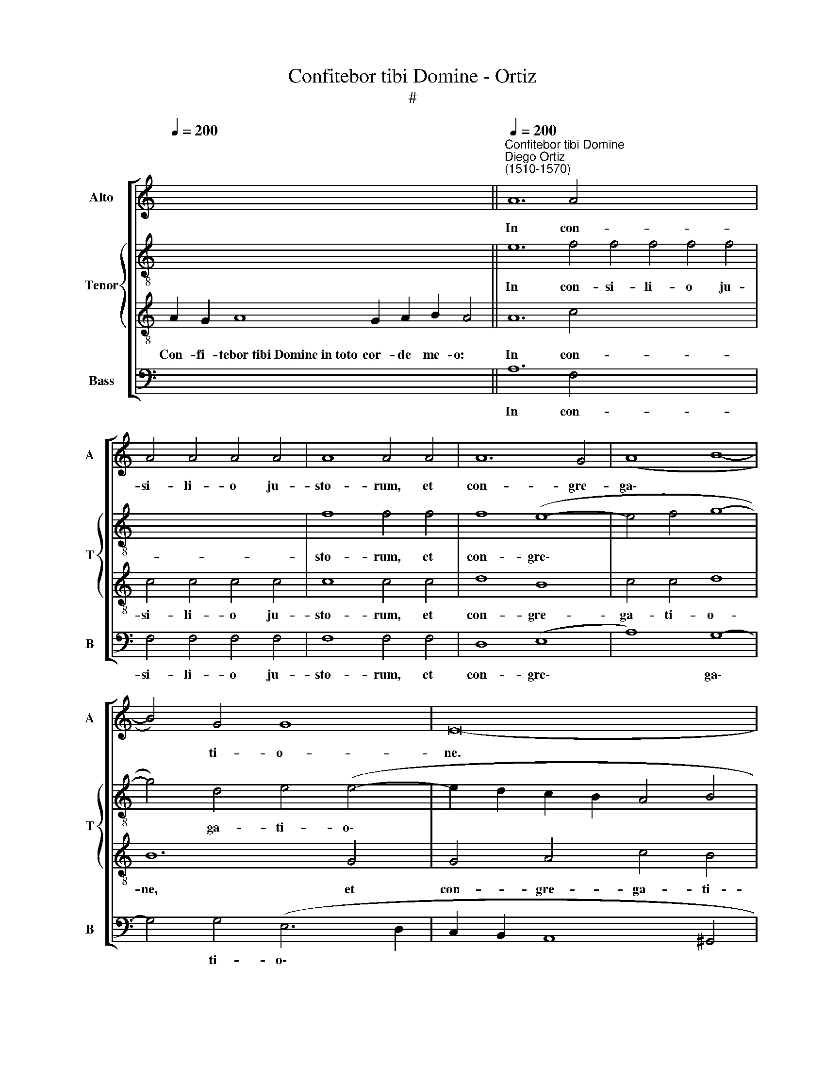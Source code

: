 X:1
T:Confitebor tibi Domine - Ortiz
T:#
%%score [ 1 { 2 | 3 } 4 ]
L:1/8
Q:1/4=200
M:none
K:C
V:1 treble nm="Alto" snm="A"
V:2 treble-8 nm="Tenor" snm="T"
V:3 treble-8 
V:4 bass nm="Bass" snm="B"
V:1
 x16 x6 ||"^Confitebor tibi Domine""^Diego Ortiz\n(1510-1570)"[Q:1/4=200] A12 A4 x16 | %2
w: |In con-|
 A4 A4 A4 A4 | A8 A4 A4 | A12 G4 | (A8 B8- | B4) G4 G8 | E16- | E16 | E16 ||[Q:1/4=130] z16 | %11
w: si- li- o ju-|sto- rum, et|con- gre-|ga\- *|* ti- o-|ne.||||
 z20 || A8 A4 A4 | A4 A4 A8 | A4 A4 A4 A4 | A8 G4 (c4- | c4 B2 A2 B4) (A4- | %17
w: |Con- fes- si-|o et ma-|gni- fi- cen- ti-|a o- pus|* * * * e\-|
 A2 ^G^F G4) !fermata!A16 || A12 A4 | A8 A4 A4 | A4 A4 A8- | A4 G4 (A8 | B8) G8- | G4 E4 E4 (F4- | %24
w: * * * * ius:|Et iu-|sti- ti- a|e- ius ma\-|* net in|* sae\-|* cu- lum sae\-|
 F4 E6 D^C) D4 | E16- | E16 ||[Q:1/4=130][Q:1/4=130][Q:1/4=130] z18 | z20 || z18 || %30
w: * * * * cu-|li.|||||
[Q:1/4=200][Q:1/4=200][Q:1/4=200][Q:1/4=200] A12 A4 | A8 A4 A4 | A4 A4 A8 | A4 A4 A4 A4 | %34
w: Me- mor|e- rit in|sae- cu- lum|te- sta- men- ti|
 (G12 ^F2 E2) | !fermata!^F16 || A8 A4 A4 | A4 A4 (G6 A2 | B4) (c6 B2) (A4- | A4 ^G4) !fermata!A8 | %40
w: su\- * *|i:|vir- tu- tem|o- pe- rum *|* su\- * o\-|* * rum|
 A8 A4 A4 | A4 A4 A8- | A4 G4 (A8 | B8) (G8- | G4 F2 E2 F4 E4- | E4 D4) E8- | E16 || %47
w: an- nun- ti-|a- bit po\-|* lu- lo|* su\-||* * o.||
[Q:1/4=130][Q:1/4=130][Q:1/4=130][Q:1/4=130] x16 x4 | x16 x4 ||[Q:1/4=200] A8 A4 A4 x16 | %50
w: ||Fi- de- li-|
 A8 A4 A4 |[Q:1/4=200][Q:1/4=200][Q:1/4=200] A4 A4 A4 A4 | G8 !fermata!^F16 || A12 A4 | A8 A4 A4 | %55
w: a o- mni-|a man- da- ta|e- ius:|con- fir-|ma- ta in|
 A12 A4 | (G6 A2 B4) (c4- | c2 B2 A8) ^G4 | A16 | A8 A4 A4 | A4 A4 A8 | A4 A4 G8 | A16 | (B16 | %64
w: sae- cu-|lum * * sae\-|* * * cu-|li,|fa- cta in|ve- ri- ta-|te et ae-|qui-|ta\-|
 G16) | E16- | E24 ||[Q:1/4=130][Q:1/4=130][Q:1/4=130] z18 | z20 || %69
w: |te.||||
[Q:1/4=200][Q:1/4=200][Q:1/4=200] A12 A4 | A4 A4 A4 A4 | A8 G8- | G4 A4 (B4 A4- | %73
w: San- ctum|et ter- ri- bi-|le no\-|* men e\- *|
 A2 ^G^F G4) !fermata!A16 || A8 A4 A4 | A8 A4 A4 | A4 A4 A8 | (G8 A8) | B8 G8- | G16 | E8 E8- | %81
w: * * * * ius:|i- ni- ti-|um sa- pi-|en- ti- ae|ti\- *|mor Do\-||mi- ni.|
 E24 ||[Q:1/4=130][Q:1/4=130][Q:1/4=130] z18 | z20 ||[Q:1/4=200][Q:1/4=200][Q:1/4=200] A8 A4 A4 | %85
w: |||Glo- ri- a|
 (A12 G4) | A12 B4 | (c8 B4 A4- | A4) ^G4 !fermata!A16 || A8 A4 A4 | G8 (A8 | B12 G4) | %92
w: Pa\- *|tri, et|Fi\- * *|* li- o,|et Spi- ri-|tu- i||
 (G6 F2 E4 F4- | F4 E8 D4) | E16- | E16 | E16 ||[Q:1/4=130][Q:1/4=130][Q:1/4=130][Q:1/4=130] z18 | %98
w: san\- * * *||cto.||||
 z20 |] %99
w: |
V:2
 x16 x6 || e12 f4 f4 f4 f4 f4 | x16 | f8 f4 f4 | f8 (e8- | e4 f4 g8- | g4) d4 e4 (e4- | %7
w: |In con- si- li- o ju-||sto- rum, et|con- gre\-||* ga- ti- o\-|
 e2 d2 c2 B2 A4 B4 | c8) B8- | B16 || x16 | x20 || e8 f4 f4 | f4 f4 f8 | f4 f4 f4 f4 | f8 e4 g4- | %16
w: |* ne.||||Con- fes- si-|o et ma-|gni- fi- cen- ti-|a o- pus|
 g4 (g6 f2 e2 d2 | e8) !fermata!e16 || e12 e4 | f8 f4 f4 | f8 e8 | (e12 f4) | g4 d8 e4 | %23
w: * e\- * * *|* ius:|Et iu-|sti- ti- a|e- ius|ma\- *|net in sae-|
 B4 (c6 B2 A2 G2 | A8) (A6 B2 | c4) c4 B8- | B16 || x18 | x20 || x18 || e12 e4 | f8 e4 e4 | %32
w: cu- lum * * *|* sae\- *|* cu- li.|||||Me- mor|e- rit in|
 f4 f4 f8 | f4 f4 f4 f4 | d8 d8- | !fermata!d16 || f8 f4 f4 | f4 f4 e8- | e4 e4 (c4 d4 | %39
w: sae- cu- lum|te- sta- men- ti|su- i:||vir- tu- tem|o- pe- rum|* su- o\- *|
 e8 !fermata!e8 | f8 f4 f4 | f4 (f6 e2 c2 d2 | e4) e8 d2 c2 | d8 d4 e4- | e4 d2 c2 d4) c4- | %45
w: * rum|an- nun- ti-|a- bit * * *|* po\- * *|* lu- lo|* * * * su\-|
 c4 B2 A2 B8- | B16 || x16 x4 | x16 x4 || e8 f4 f4 f8 f4 f4 | x16 | f4 f4 d4 (d4- | %52
w: * * * o.||||Fi- de- li- a o- mni-||a man- da- ta|
 d2 ^cB) c4 !fermata!d16 || e12 e4 | f8 e4 f4 | f12 f4 | e12 (e4 | c4 d4) e8 | e16 | f8 f4 f4 | %60
w: * * * e- ius:|con- fir-|ma- ta in|sae- cu-|lum sae\-|* * cu-|li,|fa- cta in|
 f4 f4 e8 | d4 f4 e8 | e4 (e8 d2 c2 | d8) d4 e4 | e12 d4 | c16 | B24 || x18 | x20 || e12 f4 | %70
w: ve- ri- ta-|te et ae-|qui- ta\- * *|* te, et|ae- qui-|ta-|te.|||San- ctum|
 f4 f4 f4 f4 | f8 e8- | e4 e4 (e4 c2 d2 | e8) !fermata!e16 || e8 f4 f4 | e8 f4 f4 | f4 f4 f8 | %77
w: et ter- ri- bi-|le no\-|* men e\- * *|* ius:|i- ni- ti-|um sa- pi-|en- ti- ae|
 (e8 f8) | g4 d8 e4 | e4 e8 c4 | c8 c8 | B24 || x18 | x20 || e8 f4 f4 | (f12 e2 d2 | c4) f4 f8 | %87
w: ti\- *|mor Do- mi-|ni. ti- mor|Do- mi-|ni.|||Glo- ri- a|Pa\- * *|* tri, et|
 (e12 c2 d2) | e8 !fermata!e16 || f8 f4 f4 | e12 f4 | g8 d8 | (e6 d2 B2 c2 d4- | d4 c6 B2 A4- | %94
w: Fi\- * *|li- o,|et Spi- ri-|tu- i|san- cto,|san\- * * * *||
 A4 ^G4 A8- | A4 B4 c8) | B16 || x18 | x20 |] %99
w: ||cto.|||
V:3
 A2 G2 A8 G2 A2 B2 A4 || A12 c4 x16 | c4 c4 c4 c4 | c8 c4 c4 | d8 B8 | c4 c4 d8 | B12 G4 | %7
w: Con- fi- tebor~tibi~Domine~in~toto cor- de me- o:|In con-|si- li- o ju-|sto- rum, et|con- gre-|ga- ti- o-|ne, et|
 G4 A4 c4 B4 | (A12 ^G2 ^F2) | ^G16 ||[I:staff -1] A4 G2 A2 B2 A2 A4 | A8 G2 A2 B2 G2 E4 || %12
w: con- gre- ga- ti-|o\- * *|ne.|Magna~o- pe- ra Do- mi- ni~:|exquisita~in~omnes~vo- lun- ta- tes e- ius.|
[I:staff +1] A8 c4 c4 | c4 d4 c8 | c4 c4 c8 | d8 B4 e4- | e4 e4 (d4 c4 | B8) !fermata!A16 || %18
w: Con- fes- si-|o et ma-|gni- fi- cen-|ti- a o-|pus * e\- *|* ius:|
 ^c12 c4 | d8 d4 d4 | c4 (A6 B2 c2 A2 | B8) c8 | d4 B4 B8 | G4 (G8 F2 E2) | D4 E4 F8 | %25
w: Et iu-|sti- ti- a|e- ius * * *|* ma-|net in sae-|cu- lum * *|sae- cu- li,|
 (E4 A8 ^G2) ^F2 | ^G16 ||[I:staff -1] A8 G2 A2 B2 A4 | A8 G2 A2 B2 G2 E4 || A8 G2 A2 B2 A4 || %30
w: sae\- * * cu-|li.|Memoriam~fecit~mirabili- um su- o- rum,|misericors~et~mise- ra- tor Do- mi- nus.|Escam~dedit~ti- men- ti- bus se:|
[I:staff +1] ^c12 c4 | d8 =c4 c4 | d4 d4 c8 | c4 c4 c4 c4 | B8 A8- | !fermata!A16 || c8 c4 c4 | %37
w: Me- mor|e- rit in|sae- cu- lum|te- sta- men- ti|su- i:||vir- tu- tem|
 c4 d4 B8 | G8 A8 | B8 !fermata!A8 | c8 c4 c4 | d4 d4 c4 A4 | (B8 A8) | G6 A2 B4 c4- | %44
w: o- pe- rum|su- o\-|* rum|an- nun- ti-|a- bit po- lu-|lo *|su\- * * *|
 c2 B2 A2 G2 F4 G4 | A12 ^G2 ^F2 | ^G16 || A8 G2 A2 B2 A2 A4 | A8 G2 A2 B2 G2 E4 || A8 c4 c4 x16 | %50
w: ||o.|Ut~det~illis~haeredi- ta- tem gen- ti- um.|Opera~manuum~eius~veritas et ju- di- ci- um.|Fi- de- li-|
 c8 c4 A4 | A4 F4 F4 F4 | G8 !fermata!A16 || ^c12 c4 | d8 =c4 A4- | A4 c8 d4 | B8 G8 | A8 B8 | %58
w: a o- mni-|a man- da- ta|e- ius:|con- fir-|ma- ta in|* sae- cu-|lum sae\-|* cu-|
 A16 | c8 c4 c4 | c4 (d6 ^cB) c4 | d4 d4 B8 | c4 c6 B2 A4 | (G6 A2 B4) B4- | B4 c8 B4 | %65
w: li,|fa- cta in|ve- ri\- * * ta-|te et ae-|qui- ta\- * *|te, * * et|* ae- qui-|
 (A8 G4 A4- | A4 ^G2 ^F2) G16 ||[I:staff -1] A8 G2 A2 B2 A4 | A8 G2 A2 B2 G2 E4 || %69
w: ta\- * *|* * * te.|Redemptionem~misit~po- pu- lo su- o:|mandavit~in~æternum~te- sta- men- tum su- um.|
[I:staff +1] A12 c4 | c4 c4 c4 d4 | d8 B8- | B4 A4 G4 A4 | B8 !fermata!A16 || ^c8 d4 d4 | %75
w: San- ctum|et ter- ri- bi-|le no\-|* men e\- *|* ius:|i- ni- ti-|
 =c8 d4 d4 | d4 d4 d8 | (B8 d8- | d4) B4 B8 | G4 G8 G4- | G4 A4 A8- | %81
w: um sa- pi-|en- ti- ae|ti\- *|* mor Do-|mi- ni. ti\-|* mor Do\-|
 A4 (^G2 ^F2) !courtesy!^G16 ||[I:staff -1] A8 G2 A2 B2 A4 | A8 G2 A2 B2 G2 E4 || %84
w: * mi\- * ni.|Intellectus~bonus~omnibus~facien- ti- bus e- um:|laudatio~eius~manet~in~sae- cu- lum sae- cu- li.|
[I:staff +1] ^c8 d4 d4 | d12 B4 | (A6 B2 c4) d4 | (G12 A4) | B8 !fermata!A16 || c8 c4 d4 | B8 c8 | %91
w: Glo- ri- a|Pa\- *|tri, * * et|Fi\- *|li- o,|et Spi- ri-|tu- i|
 d8 B4 B4- | B4 G8 A4- | A4 G4 A8 | B8 c8- | c4 B4 A8 | ^G16 ||[I:staff -1] A8 G2 A2 B2 A4 | %98
w: san- cto, et|* Spi- ri\-|* tu- i|* san\-||cto.|Sicut~erat~in~principio,~et nunc et sem- per:|
 A8 G2 A2 B2 G2 E4 |] %99
w: et~in~saecula~sae- cu- lo- rum. A- men.|
V:4
 x16 x6 || A,12 F,4 x16 | F,4 F,4 F,4 F,4 | F,8 F,4 F,4 | D,8 (E,8 | A,8) G,8- | G,4 G,4 (E,6 D,2 | %7
w: |In con-|si- li- o ju-|sto- rum, et|con- gre\-|* ga\-|* ti- o\- *|
 C,2 B,,2 A,,8 ^G,,4 | A,,8) E,8- | E,16 || z16 | z20 || A,8 F,4 F,4 | F,4 D,4 F,8 | %14
w: |* ne.||||Con- fes- si-|o et ma-|
 F,4 F,4 F,4 F,4 | D,8 E,4 (C,4- | C,2 D,2 E,2 F,2 G,4) (A,4 | E,8) !fermata!A,,16 || A,,12 A,,4 | %19
w: gni- fi- cen- ti-|a o- pus|* * * * * e\-|* ius:|Et iu-|
 D,8 D,4 D,4 | (F,6 G,2 A,8) | E,8 A,8 | G,12 E,4 | E,4 C,8 (D,4- | D,4 ^C,4) D,8 | A,,8 E,8- | %26
w: sti- ti- a|e\- * *|ius ma-|net in|sae- cu- lum|* * sae-|cu- li.|
 E,16 || z18 | z20 || z18 || A,,12 A,,4 | D,8 A,,4 A,4 | D,4 D,4 F,8 | F,4 F,4 F,4 F,4 | G,8 D,8- | %35
w: ||||Me- mor|e- rit in|sae- cu- lum|te- sta- men- ti|su- i:|
 !fermata!D,16 || F,8 F,4 F,4 | F,4 D,4 E,8- | E,4 C,4 (F,8 | E,8 !fermata!A,,8 | F,8 F,4 F,4 | %41
w: |vir- tu- tem|o- pe- rum|* su- o\-|* rum|an- nun- ti-|
 D,4 D,4 (F,8 | E,6 D,2 ^C,4) D,4 | G,,4 G,6 F,2 E,2 D,2 | C,4 D,8 E,4 | F,8) E,8- | E,16 || %47
w: a- bit po\-|* * * lu-|lo su\- * * *||* o.||
 x16 x4 | x16 x4 || A,8 F,4 F,4 x16 | F,8 F,4 F,4 | D,4 D,4 D,4 D,4 | E,8 !fermata!D,16 || %53
w: ||Fi- de- li-|a o- mni-|a man- da- ta|e- ius:|
 A,,12 A,,4 | D,8 A,,4 D,4 | F,12 D,4 | E,12 C,4 | (F,8 E,8) | A,,16 | F,8 F,4 F,4 | F,4 D,4 A,8 | %61
w: con- fir-|ma- ta in|sae- cu-|lum sae-|cu\- *|li,|fa- cta in|ve- ri- ta-|
 D,4 D,4 E,8 | (A,,6 B,,2 C,4) D,4 | G,,4 (G,6 F,2) (E,4- | E,2 D,2 C,6 B,,2) G,,4 | %65
w: te et ae-|qui\- * * ta-|te, et * ae\-|* * * * qui-|
 (A,,6 B,,2 C,4 A,,4) | E,24 || z18 | z20 || A,12 F,4 | F,4 F,4 F,4 D,4 | D,8 E,8- | %72
w: ta\- * * *|te.|||San- ctum|et ter- ri- bi-|le no\-|
 E,4 A,,4 (E,4 F,4 | E,8) !fermata!A,,16 || A,8 D,4 D,4 | A,8 D,4 D,4 | D,4 D,4 D,8 | (E,8 D,8) | %78
w: * men e\- *|* ius:|i- ni- ti-|um sa- pi-|en- ti- ae|ti\- *|
 G,,4 G,8 E,4 | E,8 C,8- | C,4 A,,4 A,,4 A,,4 | E,24 || z18 | z20 || A,,8 D,4 D,4 | (D,12 E,4) | %86
w: mor Do- mi-|ni. ti\-|* mor Do- mi-|ni.|||Glo- ri- a|Pa\- *|
 F,12 D,4 | (C,6 D,2 E,4 F,4) | E,8 !fermata!A,,16 || F,8 F,4 D,4 | (E,8 A,8) | G,16 | %92
w: tri, et|Fi\- * * *|li- o,|et Spi- ri-|tu\- *|i|
 (E,12 D,2 C,2 | D,4 E,4 F,8) | E,8 (A,,8- | A,,4 ^G,,4 A,,8) | E,16 || z18 | z20 |] %99
w: san\- * *||cto, san\-||cto.|||

